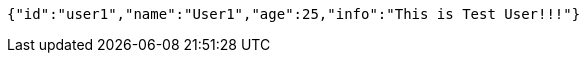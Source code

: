 [source,options="nowrap"]
----
{"id":"user1","name":"User1","age":25,"info":"This is Test User!!!"}
----